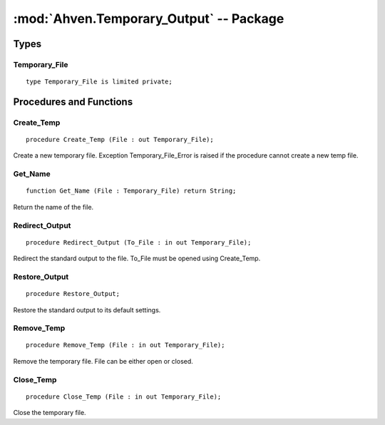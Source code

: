 :mod:`Ahven.Temporary_Output` -- Package
========================================

.. module:: Ahven.Temporary_Output
.. moduleauthor:: Tero Koskinen <tero.koskinen@iki.fi>

-----
Types
-----

Temporary_File
''''''''''''''

::

   type Temporary_File is limited private;


------------------------
Procedures and Functions
------------------------

Create_Temp
'''''''''''

::

   procedure Create_Temp (File : out Temporary_File);

Create a new temporary file. Exception Temporary_File_Error
is raised if the procedure cannot create a new temp file.

Get_Name
''''''''

::

   function Get_Name (File : Temporary_File) return String;

Return the name of the file.

Redirect_Output
'''''''''''''''

::

   procedure Redirect_Output (To_File : in out Temporary_File);

Redirect the standard output to the file.
To_File must be opened using Create_Temp.

Restore_Output
''''''''''''''

::

   procedure Restore_Output;

Restore the standard output to its default settings.

Remove_Temp
'''''''''''

::

   procedure Remove_Temp (File : in out Temporary_File);

Remove the temporary file. File can be either open or closed.

Close_Temp
''''''''''

::

   procedure Close_Temp (File : in out Temporary_File);

Close the temporary file.


